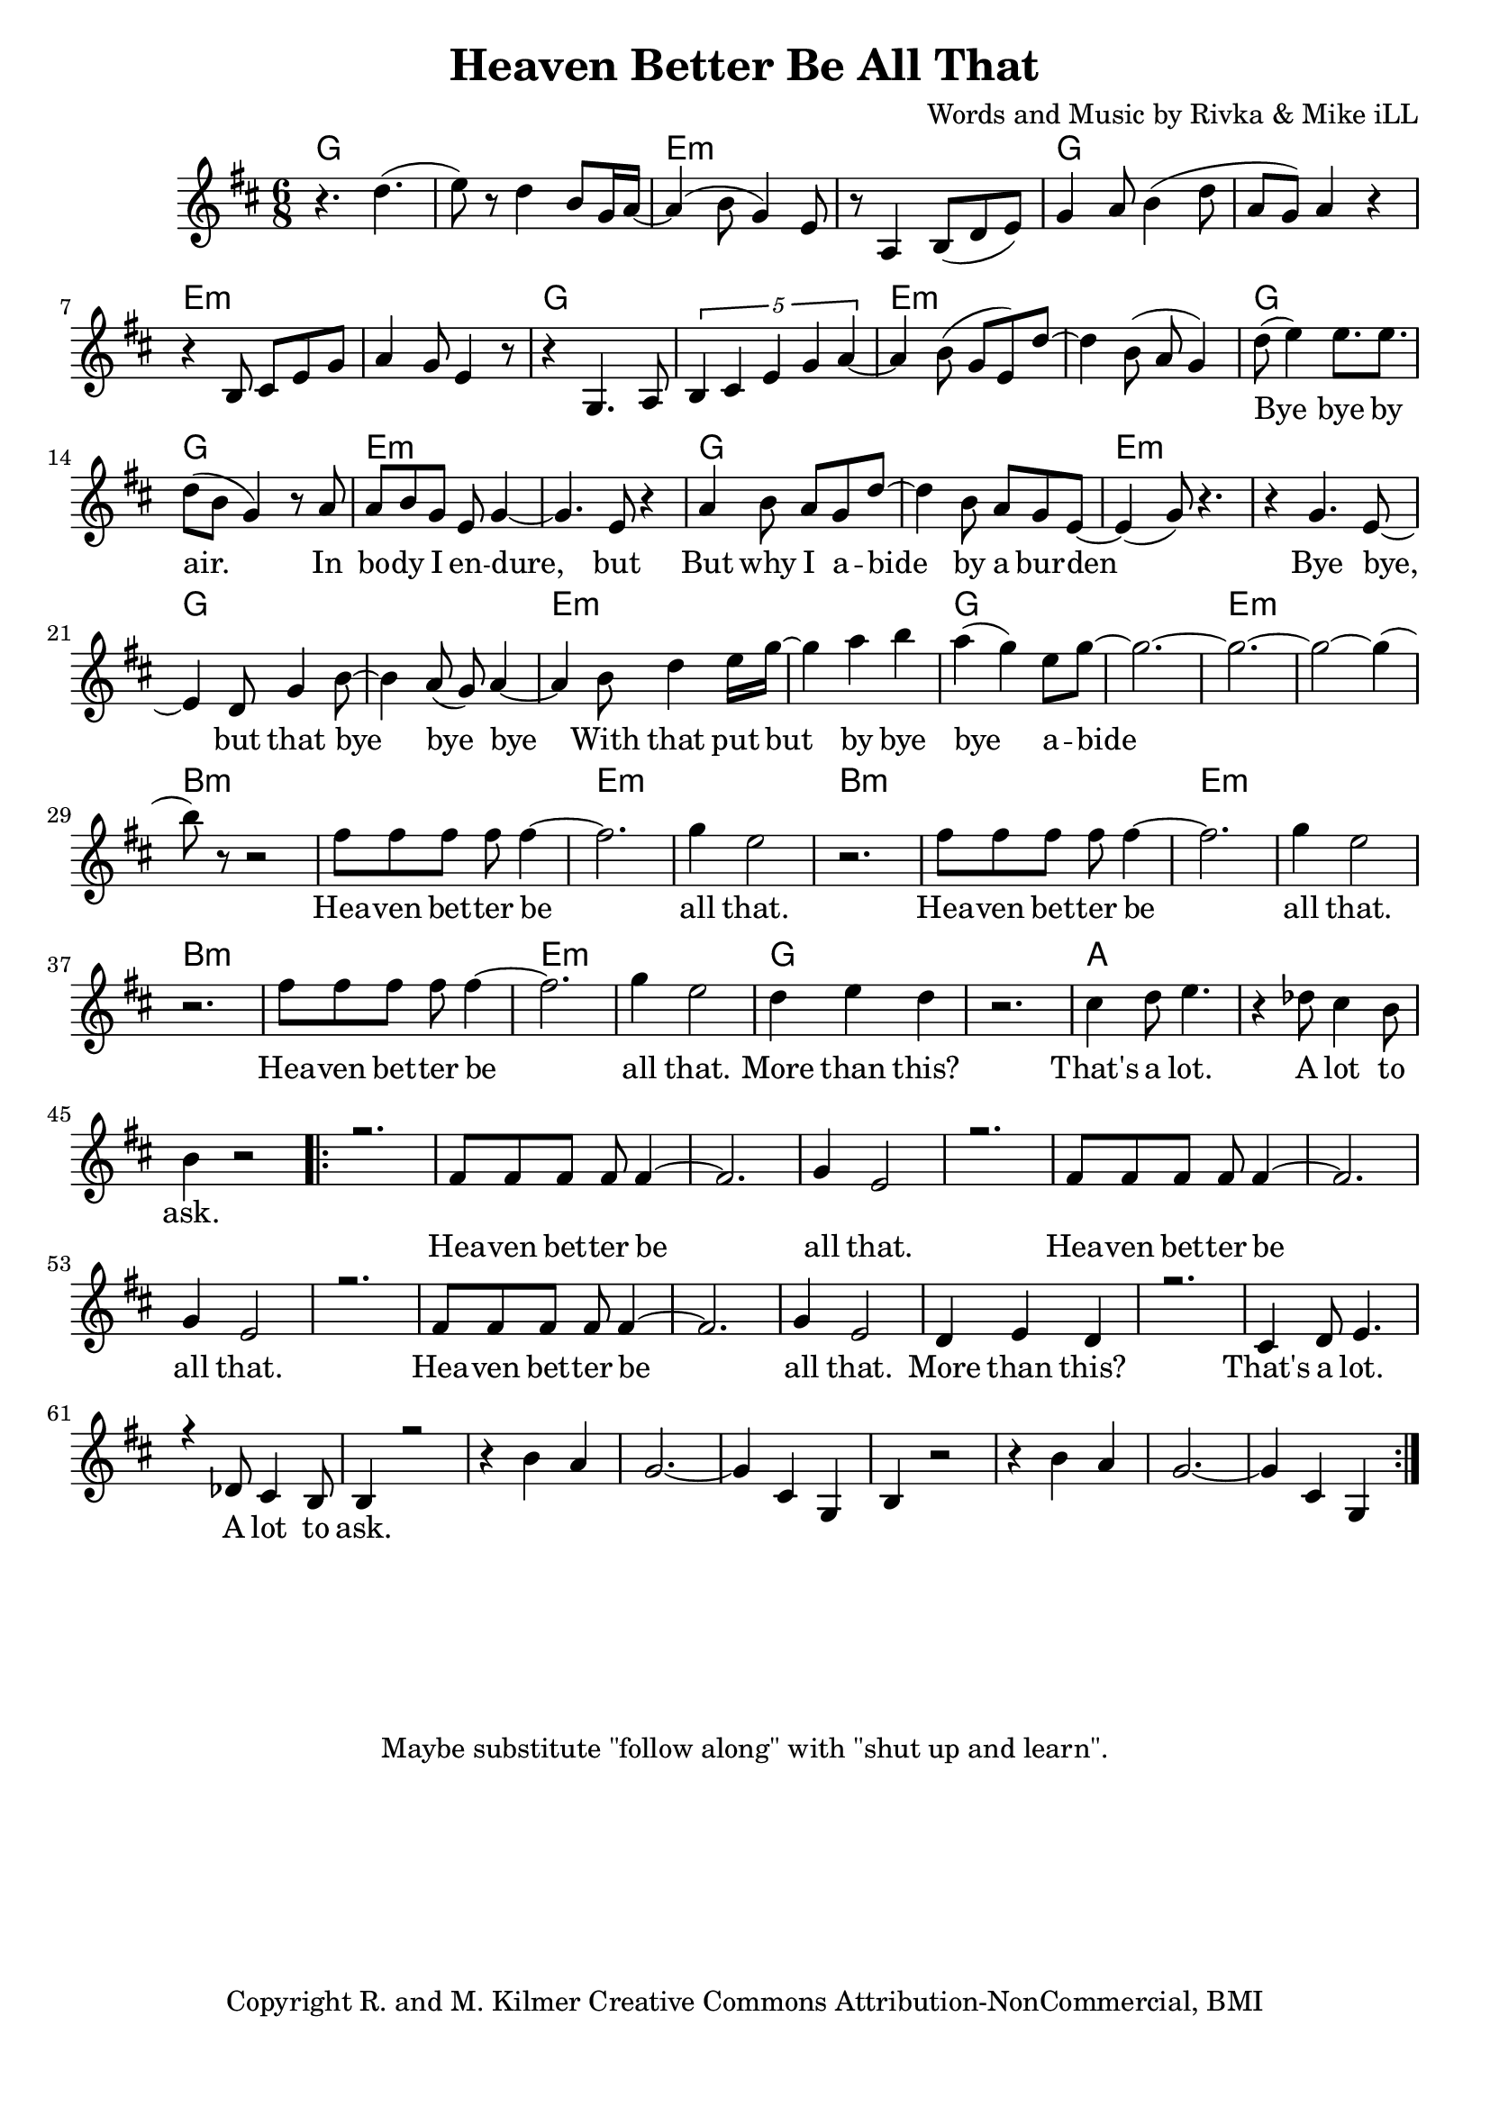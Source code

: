 \version "2.18.2"

\header {
  title = "Heaven Better Be All That"
  composer = "Words and Music by Rivka & Mike iLL"
  tagline = "Copyright R. and M. Kilmer Creative Commons Attribution-NonCommercial, BMI"
}

\paper{ print-page-number = ##f bottom-margin = 0.5\in }

melody = \relative c'' {
  \clef treble
  \key d \major
  \time 6/8 
  r4. d( | e8) r d4 b8 g16 a~ | a4( b8 g4) e8 | r8 a,4 b8( d e) |
  g4 a8 b4( d8 | a g) a4 r | r b,8 cis e g | a4 g8 e4 r8 |
  r4 g,4. a8 | \tuplet 5/3 { b4 cis e g a~ } | a4 b8( g e) d'~ |
  d4 b8( a g4 ) |
  
  \new Voice = "verseOne" {
  	d'8( e4) e8. e | d8( b g4) r8 a | % bye bye by air. In
  	a b g e g4~ | g4. e8 r4 | % In body i endure but
  	a4 b8 a g d'~ | d4 b8 a g e~ | e4( g8) r4. | r4 g4. e8~ | % But why I abide by a burden. Bye bye, 
	e4 d8 g4 b8~ | b4 a8( g) a4~ | % bye, but that bye bye bye
	a b8 d4 e16 g~ | g4 a b | a( g) e8 g8~ | g2.~ | % With that put but bye bye abide
	g~ | g2 ~g4( | % abide
	
	b8) r8 r2 | fis8 fis fis fis fis4~ | fis2. | g4 e2 | % Heaven better
	r2. | fis8 fis fis fis fis4~ | fis2. | g4 e2 |
	r2. | fis8 fis fis fis fis4~ | fis2. | g4 e2 |
	d4 e d | r2. | cis4 d8 e4. | r4 des8 cis4 b8 | % That's a lot ... a lot to
	b4 r2 |
  }
  
   #(ly:expect-warning "cannot end volta") 
   \repeat volta 3 {
   \new Voice = "chorus" {
     \voiceOne
     r2. | fis8 fis fis fis fis4~ | fis2. | g4 e2 | % Heaven better
			r2. | fis8 fis fis fis fis4~ | fis2. | g4 e2 |
			r2. | fis8 fis fis fis fis4~ | fis2. | g4 e2 |
			d4 e d | r2. | cis4 d8 e4. | r4 des8 cis4 b8 | % That's a lot ... a lot to
			b4 r2 |
		}
		r4 b' a | g2.~ | g4 cis, g | % ask.
		b4 r2 | r4 b' a | g2.~ | g4 cis, g | 
 }
 \alternative {
   \new Voice = "verse" {
    	
		
   }
   \context Voice = "verse" {
     	
   		}
   \context Voice = "verse" {
     	
		\set Score.repeatCommands = #'(end-repeat)
   		}
	}
}

chorus_text =  \lyricmode {
	Hea -- ven bet -- ter be all that.
	Hea -- ven bet -- ter be all that.
	Hea -- ven bet -- ter be all that.
	More than this? That's a lot. A lot to ask.
}

firstVerse_test = \lyricmode {
 Bye bye by air. In bo -- dy I en -- dure, but
 But why I a -- bide by a bur -- den
 Bye bye, but that bye bye bye
 With that put but by bye bye a -- bide
 Hea -- ven bet -- ter be all that.
 Hea -- ven bet -- ter be all that.
 Hea -- ven bet -- ter be all that.
 More than this? That's a lot. A lot to ask.
}

verse_text =  \lyricmode {

	
	
}
harmonies = \chordmode {
	g2. | g | e:min | e:min | g | g | e:min | e:min |
	g | g | e:min | e:min | g | g | e:min | e:min |
	g | g | e:min | e:min | g | g | e:min | e:min |
	g | g | e:min | e:min |
	b2.:min | b:min | e:min | e:min |
	b2.:min | b:min | e:min | e:min |
	b2.:min | b:min | e:min | e:min |
	g | g | a | a |
}

\score {
  <<
    \new ChordNames {
      \set chordChanges = ##t
      \harmonies
    }
  	\new Voice = "voice" { \melody  }
  	\new Lyrics \lyricsto "verseOne" \firstVerse_test
  	\new Lyrics \lyricsto "chorus" \chorus_text
  	\new Lyrics \lyricsto "verse" \verse_text
  >>
  
  \layout { }
  \midi { }
}

%Additional Notes
\markup \fill-line {
\column {
" "
" "
" "
" "
"Maybe substitute \"follow along\" with \"shut up and learn\"."
" "
  }
}
